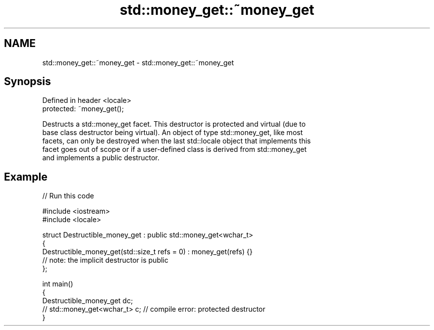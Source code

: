 .TH std::money_get::~money_get 3 "2024.06.10" "http://cppreference.com" "C++ Standard Libary"
.SH NAME
std::money_get::~money_get \- std::money_get::~money_get

.SH Synopsis
   Defined in header <locale>
   protected: ~money_get();

   Destructs a std::money_get facet. This destructor is protected and virtual (due to
   base class destructor being virtual). An object of type std::money_get, like most
   facets, can only be destroyed when the last std::locale object that implements this
   facet goes out of scope or if a user-defined class is derived from std::money_get
   and implements a public destructor.

.SH Example


// Run this code

 #include <iostream>
 #include <locale>

 struct Destructible_money_get : public std::money_get<wchar_t>
 {
     Destructible_money_get(std::size_t refs = 0) : money_get(refs) {}
     // note: the implicit destructor is public
 };

 int main()
 {
     Destructible_money_get dc;
     // std::money_get<wchar_t> c; // compile error: protected destructor
 }
